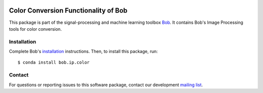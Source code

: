 .. vim: set fileencoding=utf-8 :
.. Sun 14 Aug 2016 20:03:40 CEST

.. image:: http://img.shields.io/badge/docs-stable-yellow.svg
   :target: https://www.idiap.ch/software/bob/docs/bob/bob.ip.color/stable/index.html
.. image:: http://img.shields.io/badge/docs-latest-orange.svg
   :target: https://www.idiap.ch/software/bob/docs/bob/bob.ip.color/master/index.html
.. image:: https://gitlab.idiap.ch/bob/bob.ip.color/badges/master/build.svg
   :target: https://gitlab.idiap.ch/bob/bob.ip.color/commits/master
.. image:: https://gitlab.idiap.ch/bob/bob.ip.color/badges/master/coverage.svg
   :target: https://gitlab.idiap.ch/bob/bob.ip.color/commits/master
.. image:: https://img.shields.io/badge/gitlab-project-0000c0.svg
   :target: https://gitlab.idiap.ch/bob/bob.ip.color
.. image:: http://img.shields.io/pypi/v/bob.ip.color.svg
   :target: https://pypi.python.org/pypi/bob.ip.color


=======================================
 Color Conversion Functionality of Bob
=======================================

This package is part of the signal-processing and machine learning toolbox
Bob_. It contains Bob's Image Processing tools for color conversion.


Installation
------------

Complete Bob's `installation`_ instructions. Then, to install this package,
run::

  $ conda install bob.ip.color


Contact
-------

For questions or reporting issues to this software package, contact our
development `mailing list`_.


.. Place your references here:
.. _bob: https://www.idiap.ch/software/bob
.. _installation: https://www.idiap.ch/software/bob/install
.. _mailing list: https://www.idiap.ch/software/bob/discuss